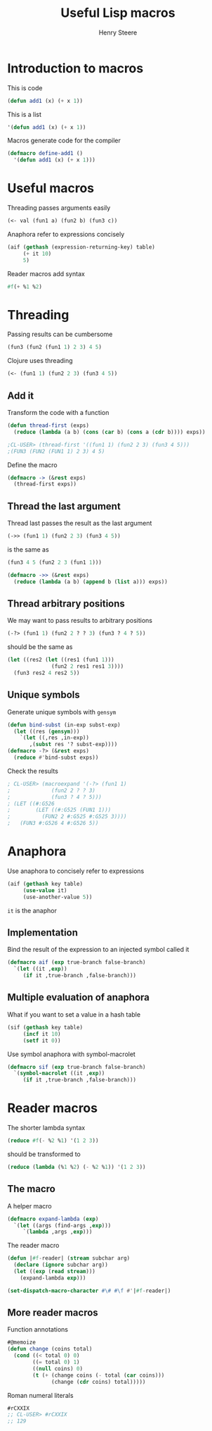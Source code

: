 #+options: num:nil toc:nil
#+TITLE:  Useful Lisp macros
#+AUTHOR: Henry Steere
#+REVEAL_THEME: black

* Introduction to macros

  This is code

  #+begin_src lisp
  (defun add1 (x) (+ x 1))
  #+end_src

  This is a list

  #+begin_src lisp
  '(defun add1 (x) (+ x 1))
  #+end_src

  Macros generate code for the compiler

  #+begin_src lisp
  (defmacro define-add1 ()
    '(defun add1 (x) (+ x 1)))
  #+end_src

* Useful macros

  Threading passes arguments easily

  #+begin_src lisp
    (<- val (fun1 a) (fun2 b) (fun3 c))
  #+end_src

  Anaphora refer to expressions concisely

  #+begin_src lisp
    (aif (gethash (expression-returning-key) table)
         (+ it 10)
         5)
  #+end_src

  Reader macros add syntax

  #+begin_src lisp
  #f(+ %1 %2)
  #+end_src

* Threading

  Passing results can be cumbersome

  #+begin_src lisp
  (fun3 (fun2 (fun1 1) 2 3) 4 5)
  #+end_src

  Clojure uses threading
  
  #+begin_src clojure
  (<- (fun1 1) (fun2 2 3) (fun3 4 5))
  #+end_src

** Add it
  
   Transform the code with a function

  #+begin_src lisp
    (defun thread-first (exps)
      (reduce (lambda (a b) (cons (car b) (cons a (cdr b)))) exps))

    ;CL-USER> (thread-first '((fun1 1) (fun2 2 3) (fun3 4 5)))
    ;(FUN3 (FUN2 (FUN1 1) 2 3) 4 5)
  #+end_src

  Define the macro

  #+begin_src lisp
    (defmacro -> (&rest exps)
      (thread-first exps))
  #+end_src

** Thread the last argument
  
  Thread last passes the result as the last argument

  #+begin_src lisp
  (->> (fun1 1) (fun2 2 3) (fun3 4 5))
  #+end_src

  is the same as 

  #+begin_src lisp
  (fun3 4 5 (fun2 2 3 (fun1 1)))
  #+end_src

  #+begin_src lisp
    (defmacro ->> (&rest exps)
      (reduce (lambda (a b) (append b (list a))) exps))
  #+end_src

** Thread arbitrary positions

  We may want to pass results to arbitrary positions

  #+begin_src lisp
    (-?> (fun1 1) (fun2 2 ? ? 3) (fun3 ? 4 ? 5))
  #+end_src

  should be the same as 
  
  #+begin_src lisp
    (let ((res2 (let ((res1 (fun1 1)))
                  (fun2 2 res1 res1 3))))
      (fun3 res2 4 res2 5))
  #+end_src

** Unique symbols

  Generate unique symbols with ~gensym~

  #+begin_src lisp
    (defun bind-subst (in-exp subst-exp)
      (let ((res (gensym)))
        `(let ((,res ,in-exp))
           ,(subst res '? subst-exp))))
    (defmacro -?> (&rest exps)
      (reduce #'bind-subst exps))
  #+end_src

  Check the results

  #+begin_src lisp
    ; CL-USER> (macroexpand '(-?> (fun1 1) 
    ;             (fun2 2 ? ? 3)
    ;             (fun3 ? 4 ? 5)))
    ; (LET ((#:G526
    ;        (LET ((#:G525 (FUN1 1)))
    ;          (FUN2 2 #:G525 #:G525 3))))
    ;   (FUN3 #:G526 4 #:G526 5))    
  #+end_src

* Anaphora

  Use anaphora to concisely refer to expressions

  #+begin_src lisp
    (aif (gethash key table)
         (use-value it)
         (use-another-value 5))
  #+end_src

  ~it~ is the anaphor

** Implementation

   Bind the result of the expression to an injected symbol called it

   #+begin_src lisp
     (defmacro aif (exp true-branch false-branch)
       `(let ((it ,exp))
          (if it ,true-branch ,false-branch)))
   #+end_src

** Multiple evaluation of anaphora

   What if you want to set a value in a hash table

   #+begin_src lisp
     (sif (gethash key table)
          (incf it 10)
          (setf it 0))
   #+end_src

   Use symbol anaphora with symbol-macrolet

   #+begin_src lisp
     (defmacro sif (exp true-branch false-branch)
       `(symbol-macrolet ((it ,exp))
          (if it ,true-branch ,false-branch)))
   #+end_src

* Reader macros

  The shorter lambda syntax

  #+begin_src lisp
    (reduce #f(- %2 %1) '(1 2 3))
  #+end_src

  should be transformed to 

  #+begin_src lisp
    (reduce (lambda (%1 %2) (- %2 %1)) '(1 2 3))
  #+end_src

** The macro

   A helper macro

   #+begin_src lisp
     (defmacro expand-lambda (exp)
       `(let ((args (find-args ,exp)))
          `(lambda ,args ,exp)))
   #+end_src

   The reader macro

   #+begin_src lisp
     (defun |#f-reader| (stream subchar arg)
       (declare (ignore subchar arg))
       (let ((exp (read stream)))
         (expand-lambda exp)))

     (set-dispatch-macro-character #\# #\f #'|#f-reader|)
   #+end_src

** More reader macros

   Function annotations

   #+begin_src lisp
     #@memoize
     (defun change (coins total)
       (cond ((< total 0) 0)
             ((= total 0) 1)
             ((null coins) 0)
             (t (+ (change coins (- total (car coins)))
                   (change (cdr coins) total)))))
   #+end_src
   
   Roman numeral literals

   #+begin_src lisp
     #rCXXIX
     ;; CL-USER> #rCXXIX
     ;; 129
   #+end_src
